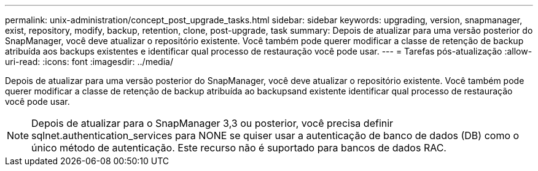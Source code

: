 ---
permalink: unix-administration/concept_post_upgrade_tasks.html 
sidebar: sidebar 
keywords: upgrading, version, snapmanager, exist, repository, modify, backup, retention, clone, post-upgrade, task 
summary: Depois de atualizar para uma versão posterior do SnapManager, você deve atualizar o repositório existente. Você também pode querer modificar a classe de retenção de backup atribuída aos backups existentes e identificar qual processo de restauração você pode usar. 
---
= Tarefas pós-atualização
:allow-uri-read: 
:icons: font
:imagesdir: ../media/


[role="lead"]
Depois de atualizar para uma versão posterior do SnapManager, você deve atualizar o repositório existente. Você também pode querer modificar a classe de retenção de backup atribuída ao backupsand existente identificar qual processo de restauração você pode usar.


NOTE: Depois de atualizar para o SnapManager 3,3 ou posterior, você precisa definir sqlnet.authentication_services para NONE se quiser usar a autenticação de banco de dados (DB) como o único método de autenticação. Este recurso não é suportado para bancos de dados RAC.
